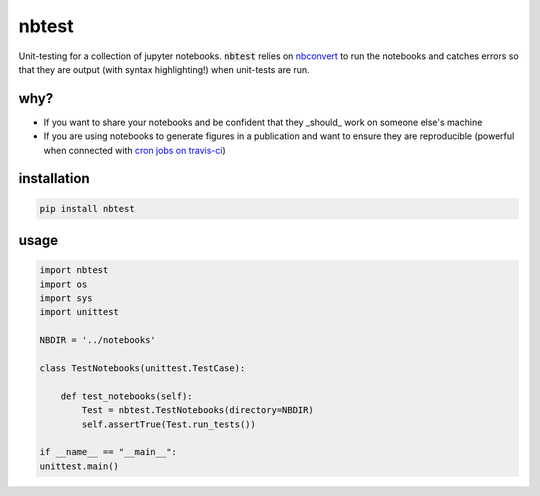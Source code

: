 
nbtest
======

Unit-testing for a collection of jupyter notebooks. :code:`nbtest` relies on `nbconvert <https://nbconvert.readthedocs.io>`_ to run the notebooks and catches errors so that they are output (with syntax highlighting!) when unit-tests are run.

why?
----

- If you want to share your notebooks and be confident that they _should_ work on someone else's machine
- If you are using notebooks to generate figures in a publication and want to ensure they are reproducible (powerful when connected with `cron jobs on travis-ci <https://docs.travis-ci.com/user/cron-jobs/>`_)

installation
------------

.. code::

    pip install nbtest

usage
-----

.. code:: python

    import nbtest
    import os
    import sys
    import unittest

    NBDIR = '../notebooks'

    class TestNotebooks(unittest.TestCase):

        def test_notebooks(self):
            Test = nbtest.TestNotebooks(directory=NBDIR)
            self.assertTrue(Test.run_tests())

    if __name__ == "__main__":
    unittest.main()

